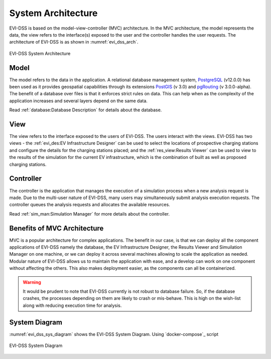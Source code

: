 ===================
System Architecture
===================

EVI-DSS is based on the model-view-controller (MVC) architecture. In the MVC architecture, the model represents the data, the view refers to the interface(s) exposed to the user and the controller handles the user requests. The architecture of EVI-DSS is as shown in :numref:`evi_dss_arch`.

 
.. _evi_dss_arch: 
.. figure:: _static/wsdot_evse_arch.jpg
    :width: 800px
    :align: center
    :alt: EVI-DSS System Architecture
    :figclass: align-center

    EVI-DSS System Architecture
	
Model
=====
The model refers to the data in the application. A relational database management system, `PostgreSQL`_ (v12.0.0) has been used as it provides geospatial capabilities through its extensions `PostGIS`_ (v 3.0) and `pgRouting`_ (v 3.0.0-alpha). The benefit of a database over files is that it enforces strict rules on data. This can help when as the complexity of the application increases and several layers depend on the same data. 

Read :ref:`database:Database Description` for details about the database.

View
====
The view refers to the interface exposed to the users of EVI-DSS. The users interact with the views. EVI-DSS has two views - the :ref:`evi_des:EV Infrastructure Designer` can be used to select the locations of prospective charging stations and configure the details for the charging stations placed; and the :ref:`res_view:Results Viewer` can be used to view to the results of the simulation for the current EV infrastructure, which is the combination of built as well as proposed charging stations. 

Controller
==========
The controller is the application that manages the execution of a simulation process when a new analysis request is made. Due to the multi-user nature of EVI-DSS, many users may simultaneously submit analysis execution requests. The controller queues the analysis requests and allocates the available resources. 

Read :ref:`sim_man:Simulation Manager` for more details about the controller. 

Benefits of MVC Architecture
============================
MVC is a popular architecture for complex applications. The benefit in our case, is that we can deploy all the component applications of EVI-DSS namely the database, the EV Infrastructure Designer, the Results Viewer and Simuilation Manager on one machine, or we can deploy it across several machines allowing to scale the application as needed. Modular nature of EVI-DSS allows us to maintain the application with ease, and a develop can work on one component without affecting the others. This also makes deployment easier, as the components can all be containerized. 

.. warning::
    It would be prudent to note that EVI-DSS currently is not robust to database failure. So, if the database crashes, the processes depending on them are likely to crash or mis-behave. This is high on the wish-list along with reducing execution time for analysis.

System Diagram
==============

:numref:`evi_dss_sys_diagram` shows the EVI-DSS System Diagram. Using `docker-compose`_ script

.. _evi_dss_sys_diagram: 
.. figure:: _static/evi_dss_sys_diagram.png
    :width: 800px
    :align: center
    :alt: EVI-DSS System Diagram
    :figclass: align-center

    EVI-DSS System Diagram



 


.. _PostgreSQL: https://www.postgresql.org/about/news/1976/
.. _PostGIS: https://postgis.net/2019/07/01/postgis-3.0.0alpha3/
.. _pgRouting: https://docs.pgrouting.org/latest/en/index.html
